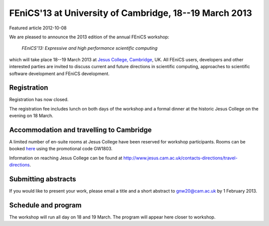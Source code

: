 #######################################################
FEniCS'13 at University of Cambridge, 18--19 March 2013
#######################################################

| Featured article 2012-10-08

We are pleased to announce the 2013 edition of the annual FEniCS workshop:

  *FEniCS'13: Expressive and high performance scientific computing*

which will take place 18--19 March 2013 at `Jesus College, Cambridge
<http://www.jesus.cam.ac.uk/>`__, UK. All FEniCS users, developers
and other interested parties are invited to discuss current and future
directions in scientific computing, approaches to scientific software
development and FEniCS development.

************
Registration
************

Registration has now closed.

The registration fee includes lunch on both days of the workshop and a
formal dinner at the historic Jesus College on the evening on 18 March.


*****************************************
Accommodation and travelling to Cambridge
*****************************************

A limited number of en-suite rooms at Jesus College have been
reserved for workshop participants. Rooms can be booked `here
<https://conference.jesus.cam.ac.uk/booking.html>`__ using the promotional
code GW1803.

Information on reaching Jesus College can be found at
http://www.jesus.cam.ac.uk/contacts-directions/travel-directions.


********************
Submitting abstracts
********************

If you would like to present your work, please email a title and
a short abstract to gnw20@cam.ac.uk by 1 February 2013.


********************
Schedule and program
********************

The workshop will run all day on 18 and 19 March. The program will appear
here closer to workshop.
